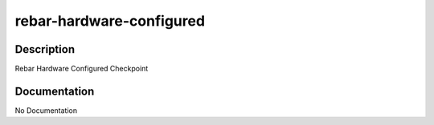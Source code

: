=========================
rebar-hardware-configured
=========================

Description
===========
Rebar Hardware Configured Checkpoint

Documentation
=============

No Documentation
